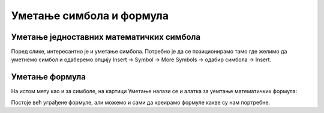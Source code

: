 Уметање симбола и формула
=========================


Уметање једноставних математичких симбола
-----------------------------------------

Поред слике, интересантно је и уметање симбола. Потребно је да се позиционирамо тамо где желимо да уметнемо симбол и одаберемо опцију Insert → Symbol → More Symbols → одабир симбола → Insert.


.. image:: ../../_images/w3_simboli.png
   :width: 700px   
   :align: center


Уметање формула
---------------

На истом мету као и за симболе, на картици Уметање налази се и алатка за уемтање математичких формула:

.. image:: ../../_images/w3_formula.png
   :width: 500px   
   :align: center


Постоје већ уграђене формуле, али можемо и сами да креирамо формуле какве су нам портребне.



